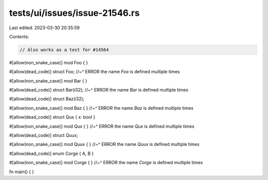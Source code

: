 tests/ui/issues/issue-21546.rs
==============================

Last edited: 2023-03-30 20:35:59

Contents:

.. code-block:: rs

    // Also works as a test for #14564

#[allow(non_snake_case)]
mod Foo { }

#[allow(dead_code)]
struct Foo;
//~^ ERROR the name `Foo` is defined multiple times

#[allow(non_snake_case)]
mod Bar { }

#[allow(dead_code)]
struct Bar(i32);
//~^ ERROR the name `Bar` is defined multiple times


#[allow(dead_code)]
struct Baz(i32);

#[allow(non_snake_case)]
mod Baz { }
//~^ ERROR the name `Baz` is defined multiple times


#[allow(dead_code)]
struct Qux { x: bool }

#[allow(non_snake_case)]
mod Qux { }
//~^ ERROR the name `Qux` is defined multiple times


#[allow(dead_code)]
struct Quux;

#[allow(non_snake_case)]
mod Quux { }
//~^ ERROR the name `Quux` is defined multiple times


#[allow(dead_code)]
enum Corge { A, B }

#[allow(non_snake_case)]
mod Corge { }
//~^ ERROR the name `Corge` is defined multiple times

fn main() { }


